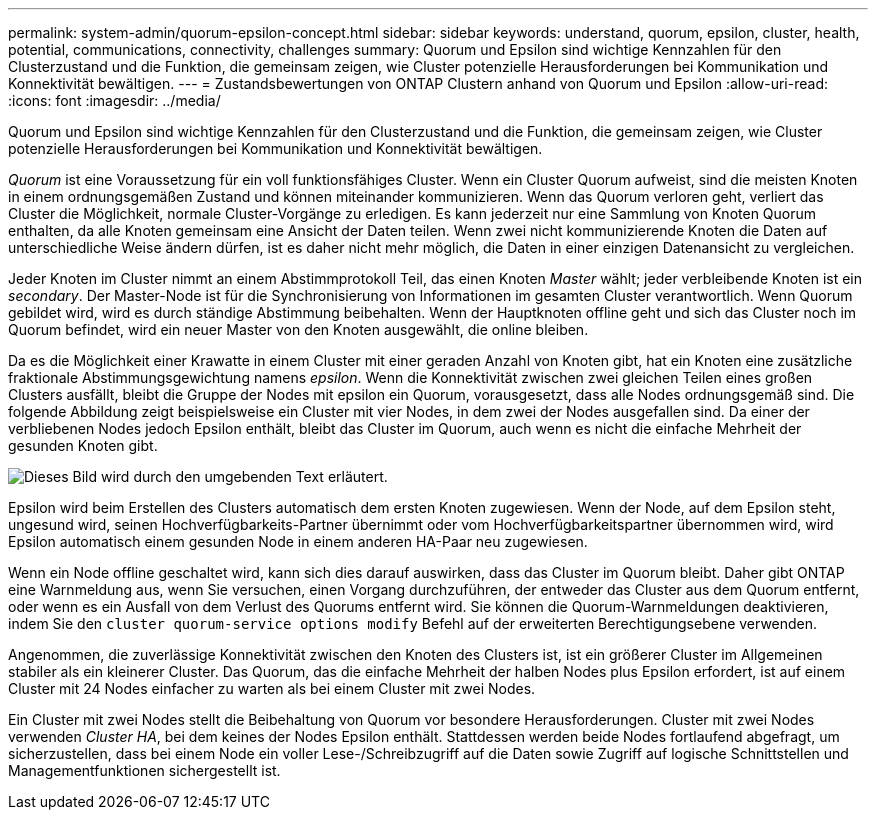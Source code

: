 ---
permalink: system-admin/quorum-epsilon-concept.html 
sidebar: sidebar 
keywords: understand, quorum, epsilon, cluster, health, potential, communications, connectivity, challenges 
summary: Quorum und Epsilon sind wichtige Kennzahlen für den Clusterzustand und die Funktion, die gemeinsam zeigen, wie Cluster potenzielle Herausforderungen bei Kommunikation und Konnektivität bewältigen. 
---
= Zustandsbewertungen von ONTAP Clustern anhand von Quorum und Epsilon
:allow-uri-read: 
:icons: font
:imagesdir: ../media/


[role="lead"]
Quorum und Epsilon sind wichtige Kennzahlen für den Clusterzustand und die Funktion, die gemeinsam zeigen, wie Cluster potenzielle Herausforderungen bei Kommunikation und Konnektivität bewältigen.

_Quorum_ ist eine Voraussetzung für ein voll funktionsfähiges Cluster. Wenn ein Cluster Quorum aufweist, sind die meisten Knoten in einem ordnungsgemäßen Zustand und können miteinander kommunizieren. Wenn das Quorum verloren geht, verliert das Cluster die Möglichkeit, normale Cluster-Vorgänge zu erledigen. Es kann jederzeit nur eine Sammlung von Knoten Quorum enthalten, da alle Knoten gemeinsam eine Ansicht der Daten teilen. Wenn zwei nicht kommunizierende Knoten die Daten auf unterschiedliche Weise ändern dürfen, ist es daher nicht mehr möglich, die Daten in einer einzigen Datenansicht zu vergleichen.

Jeder Knoten im Cluster nimmt an einem Abstimmprotokoll Teil, das einen Knoten _Master_ wählt; jeder verbleibende Knoten ist ein _secondary_. Der Master-Node ist für die Synchronisierung von Informationen im gesamten Cluster verantwortlich. Wenn Quorum gebildet wird, wird es durch ständige Abstimmung beibehalten. Wenn der Hauptknoten offline geht und sich das Cluster noch im Quorum befindet, wird ein neuer Master von den Knoten ausgewählt, die online bleiben.

Da es die Möglichkeit einer Krawatte in einem Cluster mit einer geraden Anzahl von Knoten gibt, hat ein Knoten eine zusätzliche fraktionale Abstimmungsgewichtung namens _epsilon_. Wenn die Konnektivität zwischen zwei gleichen Teilen eines großen Clusters ausfällt, bleibt die Gruppe der Nodes mit epsilon ein Quorum, vorausgesetzt, dass alle Nodes ordnungsgemäß sind. Die folgende Abbildung zeigt beispielsweise ein Cluster mit vier Nodes, in dem zwei der Nodes ausgefallen sind. Da einer der verbliebenen Nodes jedoch Epsilon enthält, bleibt das Cluster im Quorum, auch wenn es nicht die einfache Mehrheit der gesunden Knoten gibt.

image:epsilon-preserving-quorum.gif["Dieses Bild wird durch den umgebenden Text erläutert."]

Epsilon wird beim Erstellen des Clusters automatisch dem ersten Knoten zugewiesen. Wenn der Node, auf dem Epsilon steht, ungesund wird, seinen Hochverfügbarkeits-Partner übernimmt oder vom Hochverfügbarkeitspartner übernommen wird, wird Epsilon automatisch einem gesunden Node in einem anderen HA-Paar neu zugewiesen.

Wenn ein Node offline geschaltet wird, kann sich dies darauf auswirken, dass das Cluster im Quorum bleibt. Daher gibt ONTAP eine Warnmeldung aus, wenn Sie versuchen, einen Vorgang durchzuführen, der entweder das Cluster aus dem Quorum entfernt, oder wenn es ein Ausfall von dem Verlust des Quorums entfernt wird. Sie können die Quorum-Warnmeldungen deaktivieren, indem Sie den `cluster quorum-service options modify` Befehl auf der erweiterten Berechtigungsebene verwenden.

Angenommen, die zuverlässige Konnektivität zwischen den Knoten des Clusters ist, ist ein größerer Cluster im Allgemeinen stabiler als ein kleinerer Cluster. Das Quorum, das die einfache Mehrheit der halben Nodes plus Epsilon erfordert, ist auf einem Cluster mit 24 Nodes einfacher zu warten als bei einem Cluster mit zwei Nodes.

Ein Cluster mit zwei Nodes stellt die Beibehaltung von Quorum vor besondere Herausforderungen. Cluster mit zwei Nodes verwenden _Cluster HA_, bei dem keines der Nodes Epsilon enthält. Stattdessen werden beide Nodes fortlaufend abgefragt, um sicherzustellen, dass bei einem Node ein voller Lese-/Schreibzugriff auf die Daten sowie Zugriff auf logische Schnittstellen und Managementfunktionen sichergestellt ist.
